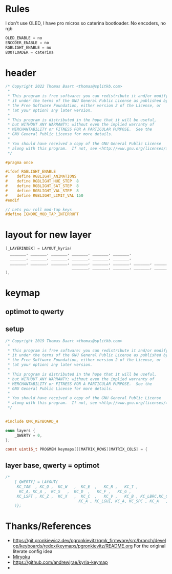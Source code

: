 #+auto_tangle: yes

* Rules
I don't use OLED, I have pro micros so caterina bootloader. No encoders, no rgb
#+begin_src c :tangle rules.mk
OLED_ENABLE = no
ENCODER_ENABLE = no
RGBLIGHT_ENABLE = no
BOOTLOADER = caterina
#+end_src

* header
#+begin_src c :tangle config.h
/* Copyright 2022 Thomas Baart <thomas@splitkb.com>
 ,*
 ,* This program is free software: you can redistribute it and/or modify
 ,* it under the terms of the GNU General Public License as published by
 ,* the Free Software Foundation, either version 2 of the License, or
 ,* (at your option) any later version.
 ,*
 ,* This program is distributed in the hope that it will be useful,
 ,* but WITHOUT ANY WARRANTY; without even the implied warranty of
 ,* MERCHANTABILITY or FITNESS FOR A PARTICULAR PURPOSE.  See the
 ,* GNU General Public License for more details.
 ,*
 ,* You should have received a copy of the GNU General Public License
 ,* along with this program.  If not, see <http://www.gnu.org/licenses/>.
 ,*/

#pragma once

#ifdef RGBLIGHT_ENABLE
#    define RGBLIGHT_ANIMATIONS
#    define RGBLIGHT_HUE_STEP  8
#    define RGBLIGHT_SAT_STEP  8
#    define RGBLIGHT_VAL_STEP  8
#    define RGBLIGHT_LIMIT_VAL 150
#endif

// Lets you roll mod-tap keys
#define IGNORE_MOD_TAP_INTERRUPT
#+end_src

* layout for new layer
#+begin_src c
     [_LAYERINDEX] = LAYOUT_kyria(
       _______, _______, _______, _______, _______, _______,                                      _______, _______, _______, _______, _______, _______,
       _______, _______, _______, _______, _______, _______,                                      _______, _______, _______, _______, _______, _______,
       _______, _______, _______, _______, _______, _______, _______, _______,  _______, _______, _______, _______, _______, _______, _______, _______,
                                  _______, _______, _______, _______, _______,  _______, _______, _______, _______, _______
     ),
#+end_src

* keymap
** optimot to qwerty

[[./Optimot_64.png]]

** setup

#+begin_src c :tangle keymap.c
/* Copyright 2019 Thomas Baart <thomas@splitkb.com>
 ,*
 ,* This program is free software: you can redistribute it and/or modify
 ,* it under the terms of the GNU General Public License as published by
 ,* the Free Software Foundation, either version 2 of the License, or
 ,* (at your option) any later version.
 ,*
 ,* This program is distributed in the hope that it will be useful,
 ,* but WITHOUT ANY WARRANTY; without even the implied warranty of
 ,* MERCHANTABILITY or FITNESS FOR A PARTICULAR PURPOSE.  See the
 ,* GNU General Public License for more details.
 ,*
 ,* You should have received a copy of the GNU General Public License
 ,* along with this program.  If not, see <http://www.gnu.org/licenses/>.
 ,*/


#include QMK_KEYBOARD_H

enum layers {
    _QWERTY = 0,
};

const uint16_t PROGMEM keymaps[][MATRIX_ROWS][MATRIX_COLS] = {
#+end_src
** layer base, qwerty = optimot

[[./base layer.svg]]

#+begin_src c :tangle keymap.c
/*
    [_QWERTY] = LAYOUT(
     KC_TAB  , KC_Q ,  KC_W   ,  KC_E  ,   KC_R ,   KC_T ,                                        KC_Y,   KC_U ,  KC_I ,   KC_O ,  KC_P , KC_BSPC,
      KC_A, KC_A ,  KC_S   ,  KC_D  ,   KC_F ,   KC_G ,                                        KC_H,   KC_J ,  KC_K ,   KC_L ,KC_SCLN, KC_A,
     KC_LSFT , KC_Z ,  KC_X   ,  KC_C  ,   KC_V ,   KC_B , KC_LBRC,KC_CAPS,     KC_A  , KC_RBRC, KC_N,   KC_M ,KC_COMM, KC_DOT ,KC_SLSH, KC_RSFT,
                                KC_A , KC_LGUI, KC_A, KC_SPC , KC_A   ,     KC_A    , KC_SPC ,KC_RALT, KC_RGUI, KC_APP
    )};
#+end_src


* Thanks/References

- https://git.gronkiewicz.dev/pgronkievitz/qmk_firmware/src/branch/develop/keyboards/redox/keymaps/pgronkievitz/README.org For the original literate config idea
- [[https://github.com/manna-harbour/miryoku/tree/master/docs/reference#general-principles][Miryoku]]
- https://github.com/andrewjrae/kyria-keymap
-
